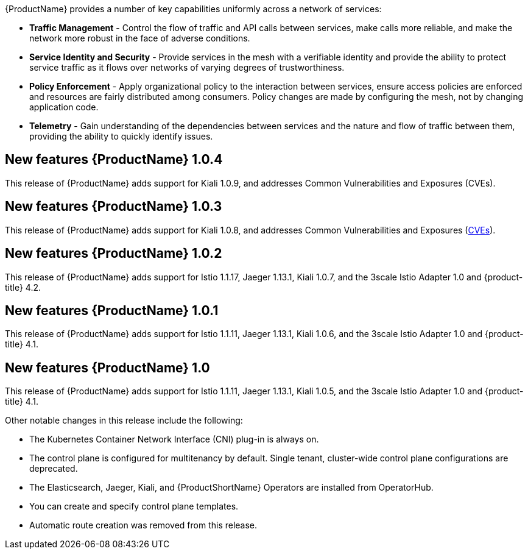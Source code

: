 ////
Module included in the following assemblies:
- servicemesh-release-notes.adoc
////

[id="ossm-rn-new-features_{context}"]

////
Feature – Describe the new functionality available to the customer.  For enhancements, try to describe as specifically as possible where the customer will see changes.
Reason – If known, include why has the enhancement been implemented (use case, performance, technology, etc.).   For example, showcases integration of X with Y, demonstrates Z API feature, includes latest framework bug fixes.  There may not have been a 'problem' previously, but system behaviour may have changed.
Result – If changed, describe the current user experience
////
{ProductName} provides a number of key capabilities uniformly across a network of services:

* *Traffic Management* - Control the flow of traffic and API calls between services, make calls more reliable, and make the network more robust in the face of adverse conditions.
* *Service Identity and Security* - Provide services in the mesh with a verifiable identity and provide the ability to protect service traffic as it flows over networks of varying degrees of trustworthiness.
* *Policy Enforcement* - Apply organizational policy to the interaction between services, ensure access policies are enforced and resources are fairly distributed among consumers. Policy changes are made by configuring the mesh, not by changing application code.
* *Telemetry* -  Gain understanding of the dependencies between services and the nature and flow of traffic between them, providing the ability to quickly identify issues.

== New features {ProductName} 1.0.4

This release of {ProductName} adds support for Kiali 1.0.9, and addresses Common Vulnerabilities and Exposures (CVEs).


== New features {ProductName} 1.0.3

This release of {ProductName} adds support for Kiali 1.0.8, and addresses Common Vulnerabilities and Exposures (link:https://access.redhat.com/errata/RHSA-2019:4222[CVEs]).

== New features {ProductName} 1.0.2

This release of {ProductName} adds support for Istio 1.1.17, Jaeger 1.13.1, Kiali 1.0.7, and the 3scale Istio Adapter 1.0 and {product-title} 4.2.

== New features {ProductName} 1.0.1

This release of {ProductName} adds support for Istio 1.1.11, Jaeger 1.13.1, Kiali 1.0.6, and the 3scale Istio Adapter 1.0 and {product-title} 4.1.

== New features {ProductName} 1.0

This release of {ProductName} adds support for Istio 1.1.11, Jaeger 1.13.1, Kiali 1.0.5, and the 3scale Istio Adapter 1.0 and {product-title} 4.1.

Other notable changes in this release include the following:

* The Kubernetes Container Network Interface (CNI) plug-in is always on.
* The control plane is configured for multitenancy by default. Single tenant, cluster-wide control plane configurations are deprecated.
* The Elasticsearch, Jaeger, Kiali, and {ProductShortName} Operators are installed from OperatorHub.
* You can create and specify control plane templates.
* Automatic route creation was removed from this release.

